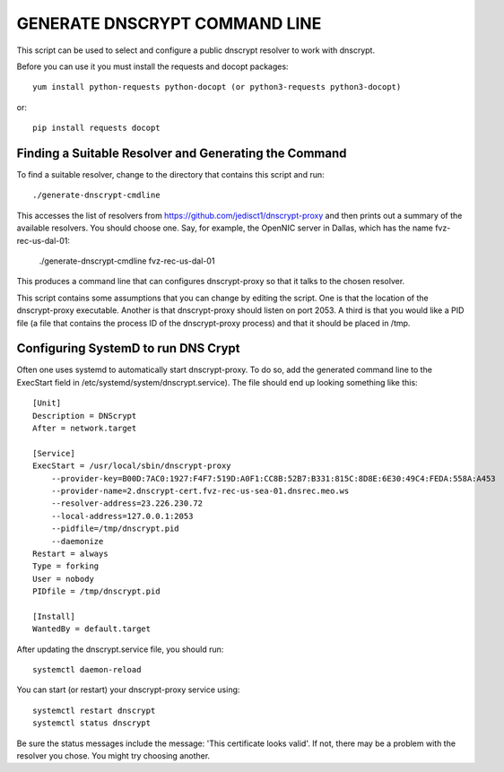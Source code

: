 GENERATE DNSCRYPT COMMAND LINE
==============================

This script can be used to select and configure a public dnscrypt resolver to 
work with dnscrypt.

Before you can use it you must install the requests and docopt packages::

   yum install python-requests python-docopt (or python3-requests python3-docopt)

or::

   pip install requests docopt

Finding a Suitable Resolver and Generating the Command
------------------------------------------------------

To find a suitable resolver, change to the directory that contains this script 
and run::

   ./generate-dnscrypt-cmdline

This accesses the list of resolvers from 
https://github.com/jedisct1/dnscrypt-proxy and then prints out a summary of the 
available resolvers. You should choose one. Say, for example, the OpenNIC server 
in Dallas, which has the name fvz-rec-us-dal-01:

   ./generate-dnscrypt-cmdline fvz-rec-us-dal-01

This produces a command line that can configures dnscrypt-proxy so that it talks 
to the chosen resolver.

This script contains some assumptions that you can change by editing the script.  
One is that the location of the dnscrypt-proxy executable. Another is that 
dnscrypt-proxy should listen on port 2053. A third is that you would like a PID 
file (a file that contains the process ID of the dnscrypt-proxy process) and 
that it should be placed in /tmp.

Configuring SystemD to run DNS Crypt
------------------------------------

Often one uses systemd to automatically start dnscrypt-proxy. To do so, add the 
generated command line to the ExecStart field in 
/etc/systemd/system/dnscrypt.service). The file should end up looking something 
like this::

   [Unit]
   Description = DNScrypt
   After = network.target

   [Service]
   ExecStart = /usr/local/sbin/dnscrypt-proxy 
       --provider-key=B00D:7AC0:1927:F4F7:519D:A0F1:CC8B:52B7:B331:815C:8D8E:6E30:49C4:FEDA:558A:A453 
       --provider-name=2.dnscrypt-cert.fvz-rec-us-sea-01.dnsrec.meo.ws 
       --resolver-address=23.226.230.72
       --local-address=127.0.0.1:2053
       --pidfile=/tmp/dnscrypt.pid
       --daemonize
   Restart = always
   Type = forking
   User = nobody
   PIDfile = /tmp/dnscrypt.pid

   [Install]
   WantedBy = default.target

.. important:

   For clarity the ExecStart command was given above using multiple lines, but 
   in the dnscrypt.service file the entire ExecStart entry should be on the same 
   line.

.. important:

   The PID file specified on the dnscrypt-proxy command line should match the 
   file specified for *PIDfile*.

After updating the dnscrypt.service file, you should run::

   systemctl daemon-reload

You can start (or restart) your dnscrypt-proxy service using::

   systemctl restart dnscrypt
   systemctl status dnscrypt

Be sure the status messages include the message: 'This certificate looks valid'.  
If not, there may be a problem with the resolver you chose. You might try 
choosing another.

